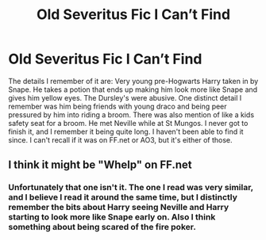 #+TITLE: Old Severitus Fic I Can’t Find

* Old Severitus Fic I Can’t Find
:PROPERTIES:
:Author: murkrowmanor
:Score: 1
:DateUnix: 1622406979.0
:DateShort: 2021-May-31
:FlairText: What's That Fic?
:END:
The details I remember of it are: Very young pre-Hogwarts Harry taken in by Snape. He takes a potion that ends up making him look more like Snape and gives him yellow eyes. The Dursley's were abusive. One distinct detail I remember was him being friends with young draco and being peer pressured by him into riding a broom. There was also mention of like a kids safety seat for a broom. He met Neville while at St Mungos. I never got to finish it, and I remember it being quite long. I haven't been able to find it since. I can't recall if it was on FF.net or AO3, but it's either of those.


** I think it might be "Whelp" on FF.net
:PROPERTIES:
:Author: writekatewrite
:Score: 1
:DateUnix: 1622412087.0
:DateShort: 2021-May-31
:END:

*** Unfortunately that one isn't it. The one I read was very similar, and I believe I read it around the same time, but I distinctly remember the bits about Harry seeing Neville and Harry starting to look more like Snape early on. Also I think something about being scared of the fire poker.
:PROPERTIES:
:Author: murkrowmanor
:Score: 1
:DateUnix: 1622430202.0
:DateShort: 2021-May-31
:END:
